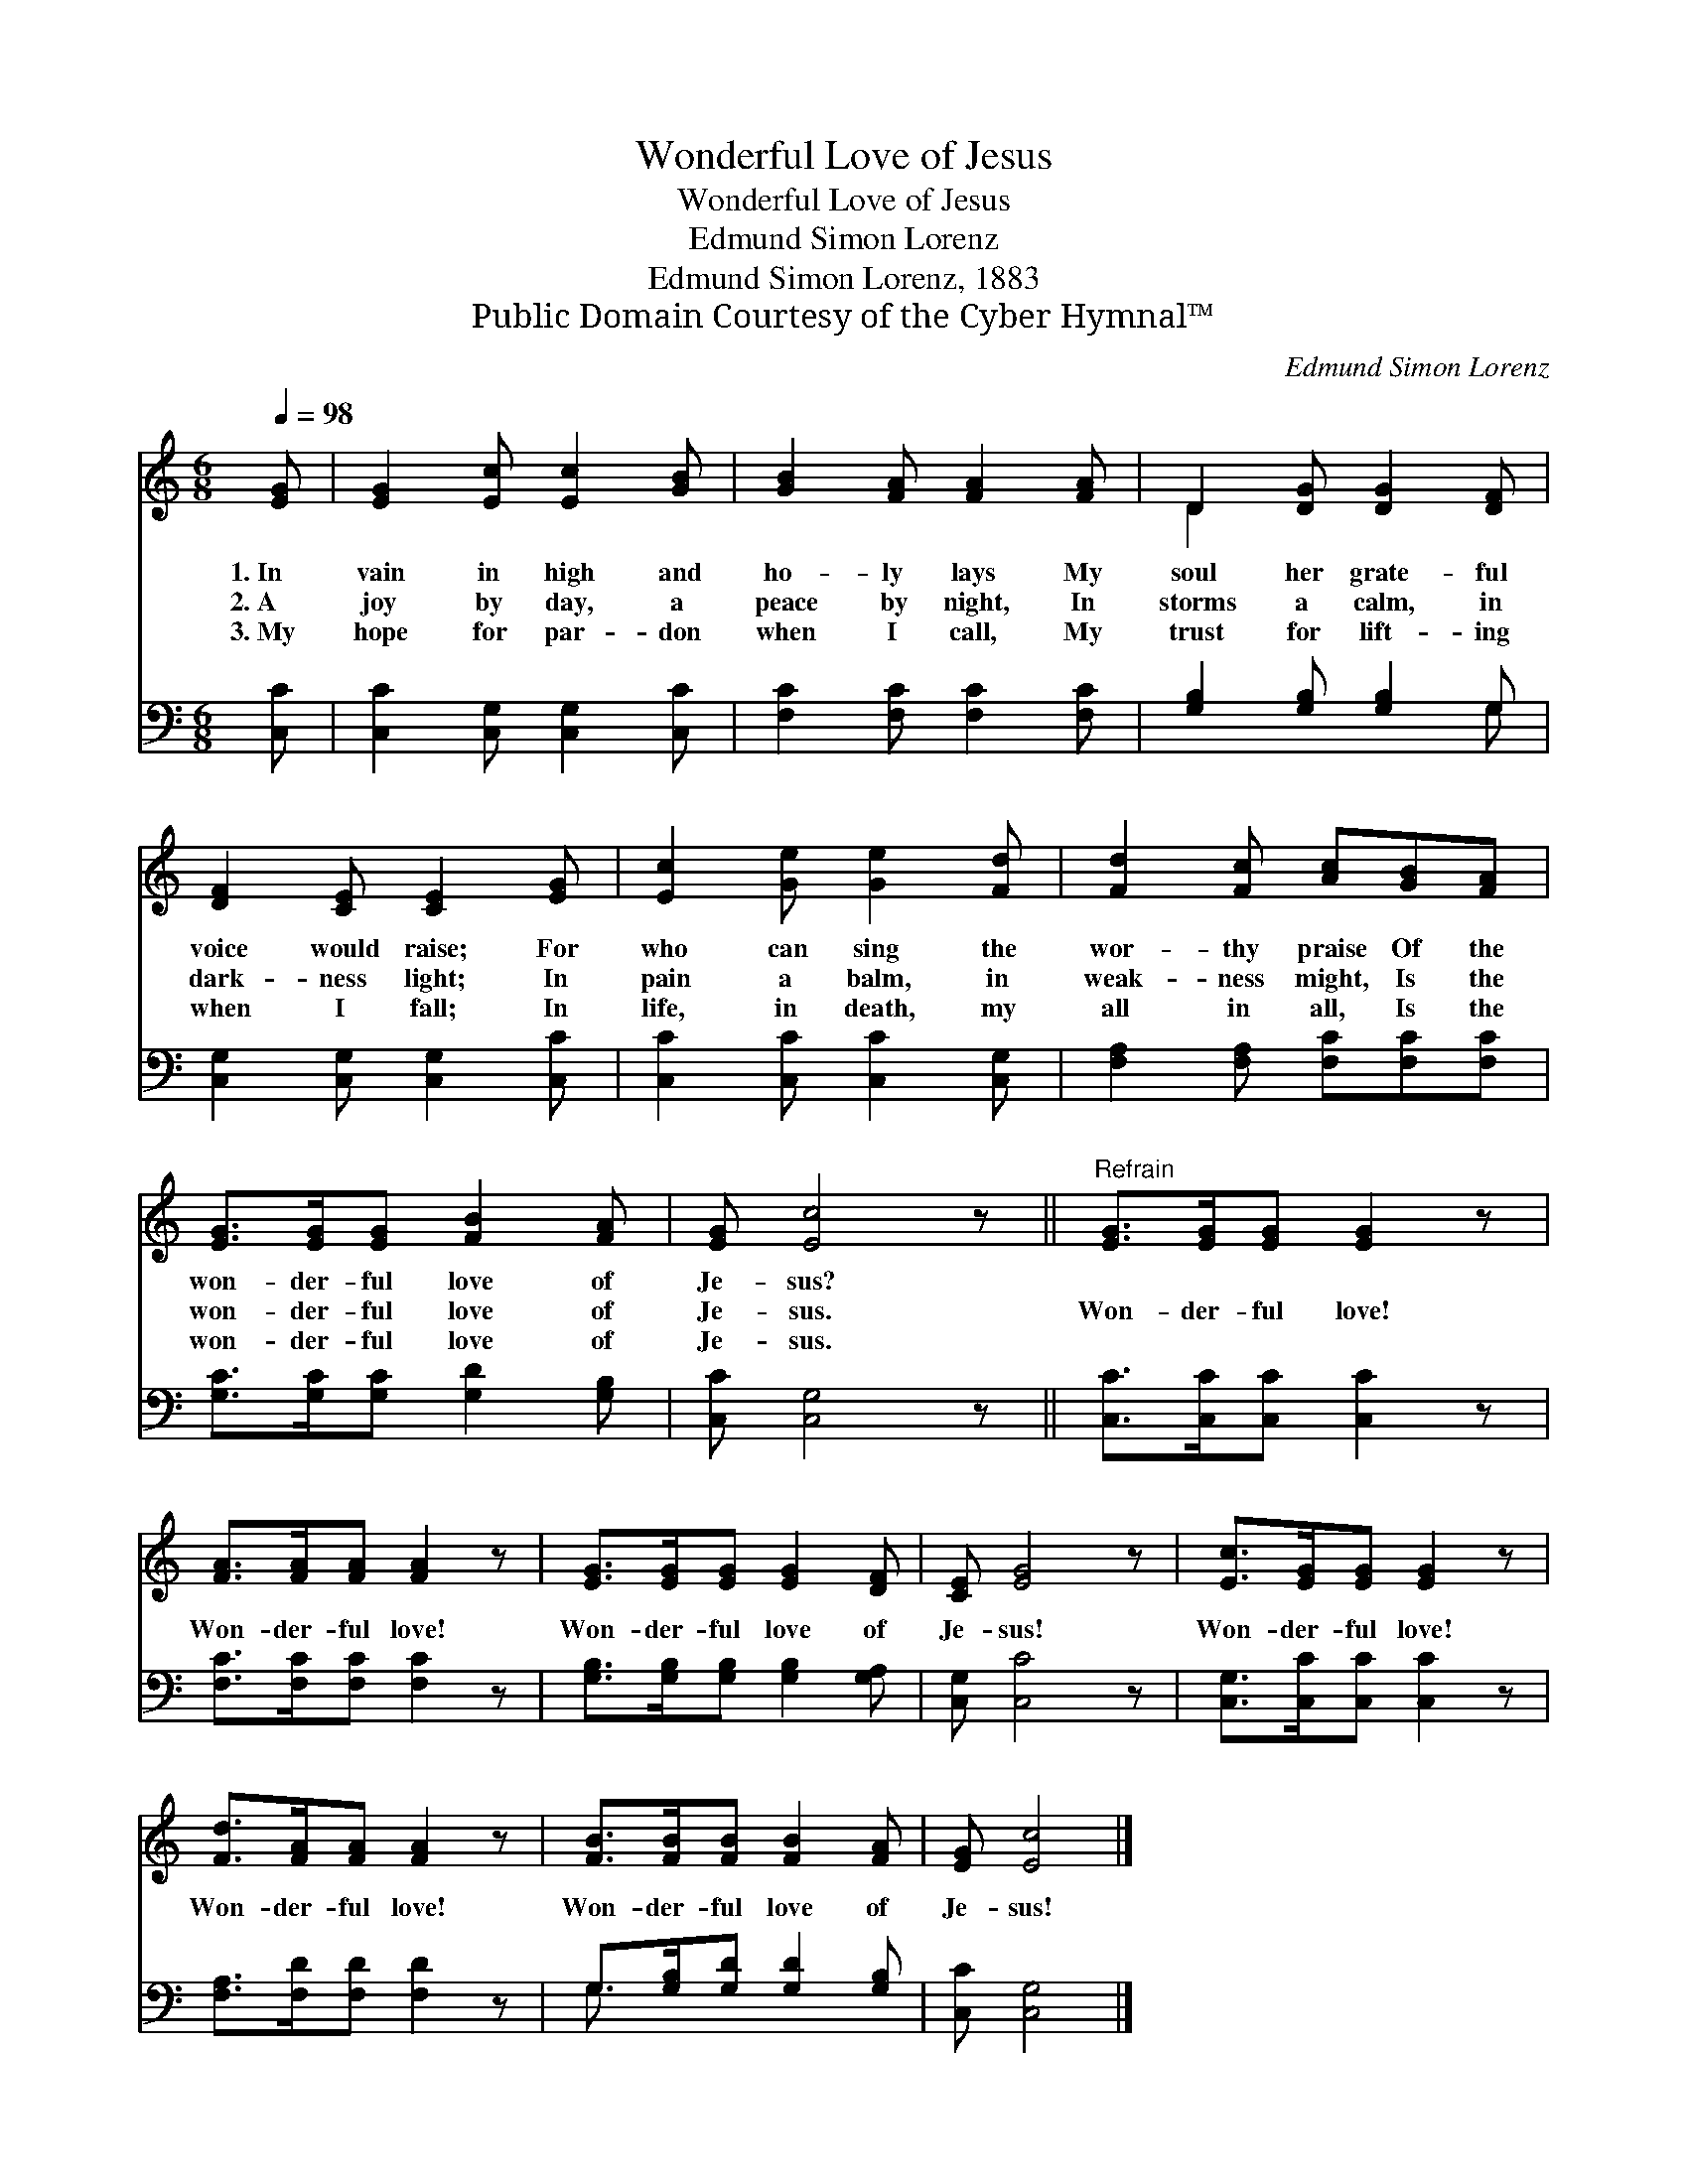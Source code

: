 X:1
T:Wonderful Love of Jesus
T:Wonderful Love of Jesus
T:Edmund Simon Lorenz
T:Edmund Simon Lorenz, 1883
T:Public Domain Courtesy of the Cyber Hymnal™
C:Edmund Simon Lorenz
Z:Public Domain
Z:Courtesy of the Cyber Hymnal™
%%score ( 1 2 ) ( 3 4 )
L:1/8
Q:1/4=98
M:6/8
K:C
V:1 treble 
V:2 treble 
V:3 bass 
V:4 bass 
V:1
 [EG] | [EG]2 [Ec] [Ec]2 [GB] | [GB]2 [FA] [FA]2 [FA] | D2 [DG] [DG]2 [DF] | %4
w: 1.~In|vain in high and|ho- ly lays My|soul her grate- ful|
w: 2.~A|joy by day, a|peace by night, In|storms a calm, in|
w: 3.~My|hope for par- don|when I call, My|trust for lift- ing|
 [DF]2 [CE] [CE]2 [EG] | [Ec]2 [Ge] [Ge]2 [Fd] | [Fd]2 [Fc] [Ac][GB][FA] | %7
w: voice would raise; For|who can sing the|wor- thy praise Of the|
w: dark- ness light; In|pain a balm, in|weak- ness might, Is the|
w: when I fall; In|life, in death, my|all in all, Is the|
 [EG]>[EG][EG] [FB]2 [FA] | [EG] [Ec]4 z ||"^Refrain" [EG]>[EG][EG] [EG]2 z | %10
w: won- der- ful love of|Je- sus?||
w: won- der- ful love of|Je- sus.|Won- der- ful love!|
w: won- der- ful love of|Je- sus.||
 [FA]>[FA][FA] [FA]2 z | [EG]>[EG][EG] [EG]2 [DF] | [CE] [EG]4 z | [Ec]>[EG][EG] [EG]2 z | %14
w: ||||
w: Won- der- ful love!|Won- der- ful love of|Je- sus!|Won- der- ful love!|
w: ||||
 [Fd]>[FA][FA] [FA]2 z | [FB]>[FB][FB] [FB]2 [FA] | [EG] [Ec]4 |] %17
w: |||
w: Won- der- ful love!|Won- der- ful love of|Je- sus!|
w: |||
V:2
 x | x6 | x6 | D2 x4 | x6 | x6 | x6 | x6 | x6 || x6 | x6 | x6 | x6 | x6 | x6 | x6 | x5 |] %17
V:3
 [C,C] | [C,C]2 [C,G,] [C,G,]2 [C,C] | [F,C]2 [F,C] [F,C]2 [F,C] | [G,B,]2 [G,B,] [G,B,]2 G, | %4
 [C,G,]2 [C,G,] [C,G,]2 [C,C] | [C,C]2 [C,C] [C,C]2 [C,G,] | [F,A,]2 [F,A,] [F,C][F,C][F,C] | %7
 [G,C]>[G,C][G,C] [G,D]2 [G,B,] | [C,C] [C,G,]4 z || [C,C]>[C,C][C,C] [C,C]2 z | %10
 [F,C]>[F,C][F,C] [F,C]2 z | [G,B,]>[G,B,][G,B,] [G,B,]2 [G,A,] | [C,G,] [C,C]4 z | %13
 [C,G,]>[C,C][C,C] [C,C]2 z | [F,A,]>[F,D][F,D] [F,D]2 z | G,>[G,B,][G,D] [G,D]2 [G,B,] | %16
 [C,C] [C,G,]4 |] %17
V:4
 x | x6 | x6 | x5 G, | x6 | x6 | x6 | x6 | x6 || x6 | x6 | x6 | x6 | x6 | x6 | G,3/2 x9/2 | x5 |] %17

